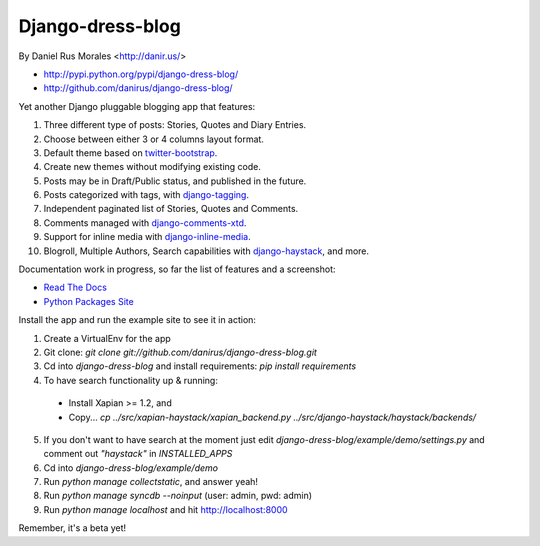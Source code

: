 Django-dress-blog
=================

By Daniel Rus Morales <http://danir.us/>

* http://pypi.python.org/pypi/django-dress-blog/
* http://github.com/danirus/django-dress-blog/

Yet another Django pluggable blogging app that features:

1. Three different type of posts: Stories, Quotes and Diary Entries.
2. Choose between either 3 or 4 columns layout format.
3. Default theme based on `twitter-bootstrap <http://twitter.github.com/bootstrap/>`_.
4. Create new themes without modifying existing code.
5. Posts may be in Draft/Public status, and published in the future.
6. Posts categorized with tags, with `django-tagging <http://code.google.com/p/django-tagging/>`_.
7. Independent paginated list of Stories, Quotes and Comments.
8. Comments managed with `django-comments-xtd <http://packages.python.org/django-comments-xtd/>`_.
9. Support for inline media with `django-inline-media <http://packages.python.org/django-inline-media/>`_.
10. Blogroll, Multiple Authors, Search capabilities with `django-haystack <http://packages.python.org/django-haystack/>`_, and more.

Documentation work in progress, so far the list of features and a screenshot:

* `Read The Docs`_
* `Python Packages Site`_

.. _`Read The Docs`: http://readthedocs.org/docs/django-dress-blog/
.. _`Python Packages Site`: http://packages.python.org/django-dress-blog/

Install the app and run the example site to see it in action:

1. Create a VirtualEnv for the app
2. Git clone: `git clone git://github.com/danirus/django-dress-blog.git`
3. Cd into `django-dress-blog` and install requirements: `pip install requirements`
4. To have search functionality up & running:

 * Install Xapian >= 1.2, and
 * Copy... `cp ../src/xapian-haystack/xapian_backend.py ../src/django-haystack/haystack/backends/`

5. If you don't want to have search at the moment just edit `django-dress-blog/example/demo/settings.py` and comment out `"haystack"` in `INSTALLED_APPS`
6. Cd into `django-dress-blog/example/demo`
7. Run `python manage collectstatic`, and answer yeah!
8. Run `python manage syncdb --noinput` (user: admin, pwd: admin)
9. Run `python manage localhost` and hit http://localhost:8000

Remember, it's a beta yet!
